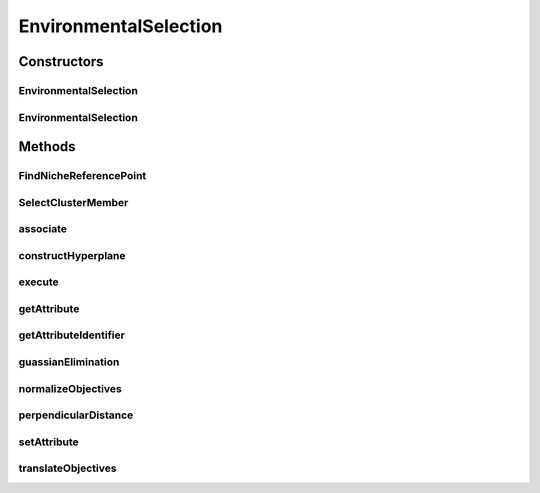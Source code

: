 .. java:import:: org.uma.jmetal.operator SelectionOperator

.. java:import:: org.uma.jmetal.solution Solution

.. java:import:: org.uma.jmetal.util JMetalException

.. java:import:: org.uma.jmetal.util.pseudorandom JMetalRandom

.. java:import:: org.uma.jmetal.util.solutionattribute SolutionAttribute

.. java:import:: java.util ArrayList

.. java:import:: java.util List

EnvironmentalSelection
======================

.. java:package:: org.uma.jmetal.algorithm.multiobjective.nsgaiii.util
   :noindex:

.. java:type:: @SuppressWarnings public class EnvironmentalSelection<S extends Solution<?>> implements SelectionOperator<List<S>, List<S>>, SolutionAttribute<S, List<Double>>

Constructors
------------
EnvironmentalSelection
^^^^^^^^^^^^^^^^^^^^^^

.. java:constructor:: public EnvironmentalSelection(Builder<S> builder)
   :outertype: EnvironmentalSelection

EnvironmentalSelection
^^^^^^^^^^^^^^^^^^^^^^

.. java:constructor:: public EnvironmentalSelection(List<List<S>> fronts, int solutionsToSelect, List<ReferencePoint<S>> referencePoints, int numberOfObjectives)
   :outertype: EnvironmentalSelection

Methods
-------
FindNicheReferencePoint
^^^^^^^^^^^^^^^^^^^^^^^

.. java:method::  int FindNicheReferencePoint()
   :outertype: EnvironmentalSelection

SelectClusterMember
^^^^^^^^^^^^^^^^^^^

.. java:method::  S SelectClusterMember(ReferencePoint<S> rp)
   :outertype: EnvironmentalSelection

associate
^^^^^^^^^

.. java:method:: public void associate(List<S> population)
   :outertype: EnvironmentalSelection

constructHyperplane
^^^^^^^^^^^^^^^^^^^

.. java:method:: public List<Double> constructHyperplane(List<S> population, List<S> extreme_points)
   :outertype: EnvironmentalSelection

execute
^^^^^^^

.. java:method:: @Override public List<S> execute(List<S> source) throws JMetalException
   :outertype: EnvironmentalSelection

getAttribute
^^^^^^^^^^^^

.. java:method:: @Override @SuppressWarnings public List<Double> getAttribute(S solution)
   :outertype: EnvironmentalSelection

getAttributeIdentifier
^^^^^^^^^^^^^^^^^^^^^^

.. java:method:: @Override public Object getAttributeIdentifier()
   :outertype: EnvironmentalSelection

guassianElimination
^^^^^^^^^^^^^^^^^^^

.. java:method:: public List<Double> guassianElimination(List<List<Double>> A, List<Double> b)
   :outertype: EnvironmentalSelection

normalizeObjectives
^^^^^^^^^^^^^^^^^^^

.. java:method:: public void normalizeObjectives(List<S> population, List<Double> intercepts, List<Double> ideal_point)
   :outertype: EnvironmentalSelection

perpendicularDistance
^^^^^^^^^^^^^^^^^^^^^

.. java:method:: public double perpendicularDistance(List<Double> direction, List<Double> point)
   :outertype: EnvironmentalSelection

setAttribute
^^^^^^^^^^^^

.. java:method:: @Override public void setAttribute(S solution, List<Double> value)
   :outertype: EnvironmentalSelection

translateObjectives
^^^^^^^^^^^^^^^^^^^

.. java:method:: public List<Double> translateObjectives(List<S> population)
   :outertype: EnvironmentalSelection


